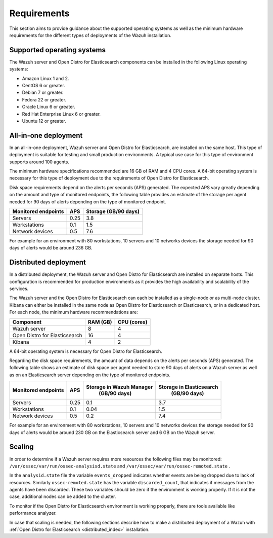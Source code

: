 .. Copyright (C) 2020 Wazuh, Inc.

.. _installation_requirements:

Requirements
============

This section aims to provide guidance about the supported operating systems as well as the minimum hardware requirements for the different types of deployments of the Wazuh installation.

Supported operating systems
---------------------------

The Wazuh server and Open Distro for Elasticsearch components can be installed in the following Linux operating systems:

- Amazon Linux 1 and 2.

- CentOS 6 or greater.

- Debian 7 or greater.

- Fedora 22 or greater.

- Oracle Linux 6 or greater.

- Red Hat Enterprise Linux 6 or greater.

- Ubuntu 12 or greater.


All-in-one deployment
---------------------

In an all-in-one deployment, Wazuh server and Open Distro for Elasticsearch, are installed on the same host. This type of deployment is suitable for testing and small production environments. A typical use case for this type of environment supports around 100 agents.  

The minimum hardware specifications recommended are 16 GB of RAM and 4 CPU cores. A 64-bit operating system is necessary for this type of deployment due to the requirements of Open Distro for Elasticsearch. 

Disk space requirements depend on the alerts per seconds (APS) generated. The expected APS vary greatly depending on the amount and type of monitored endpoints, the following table provides an estimate of the storage per agent needed for 90 days of alerts depending on the type of monitored endpoint.

+-------------------------------------------------+-----+-----------------------------+
| Monitored endpoints                             | APS |  Storage (GB/90 days)       | 
+=================================================+=====+=============================+
| Servers                                         | 0.25|    3.8                      |     
+-------------------------------------------------+-----+-----------------------------+
| Workstations                                    | 0.1 |    1.5                      |                   
+-------------------------------------------------+-----+-----------------------------+       
| Network devices                                 | 0.5 |    7.6                      |
+-------------------------------------------------+-----+-----------------------------+

For example for an environment with 80 workstations, 10 servers and 10 networks devices the storage needed for 90 days of alerts would be around 236 GB.


Distributed deployment
----------------------

In a distributed deployment, the Wazuh server and Open Distro for Elasticsearch are installed on separate hosts. This configuration is recommended for production environments as it provides the high availability and scalability of the services. 

The Wazuh server and the Open Distro for Elasticsearch can each be installed as a single-node or as multi-node cluster. Kibana can either be installed in the same node as Open Distro for Elasticsearch or Elasticsearch, or in a dedicated host. For each node, the minimum hardware recommendations are: 

+--------------------------------+------------+------------+
| Component                      | RAM (GB)   | CPU (cores)|
+================================+============+============+
| Wazuh server                   |     8      |     4      |
+--------------------------------+------------+------------+
| Open Distro for Elasticsearch  |     16     |     4      |  
+--------------------------------+------------+------------+       
| Kibana                         |     4      |     2      |                                         
+--------------------------------+------------+------------+

A 64-bit operating system is necessary for Open Distro for Elasticsearch.  

Regarding the disk space requirements, the amount of data depends on the alerts per seconds (APS) generated. The following table shows an estimate of disk space per agent needed to store 90 days of alerts on a Wazuh server as well as on an Elasticsearch server depending on the type of monitored endpoints. 


+-------------------------------------------------+-----+-----------------------------+---------------------------+
| Monitored endpoints                             | APS | Storage in Wazuh Manager    | Storage in Elasticsearch  |
|                                                 |     |  (GB/90 days)               |  (GB/90 days)             | 
+=================================================+=====+=============================+===========================+
| Servers                                         | 0.25|    0.1                      |           3.7             |       
+-------------------------------------------------+-----+-----------------------------+---------------------------+
| Workstations                                    | 0.1 |    0.04                     |           1.5             |                    
+-------------------------------------------------+-----+-----------------------------+---------------------------+       
| Network devices                                 | 0.5 |    0.2                      |           7.4             |
+-------------------------------------------------+-----+-----------------------------+---------------------------+

For example for an environment with 80 workstations, 10 servers and 10 networks devices the storage needed for 90 days of alerts would be around 230 GB on the Elasticsearch server and 6 GB on the Wazuh server. 

Scaling 
-------

In order to determine if a Wazuh server requires more resources the following files may be monitored: ``/var/ossec/var/run/ossec-analysisd.state``  and  ``/var/ossec/var/run/ossec-remoted.state`` .

In the ``analysid.state`` file the variable  ``events_dropped`` indicates whether events are being dropped due to lack of resources. Similarly ``ossec-remoted.state`` has the variable ``discarded_count``, that indicates if messages from the agents have been discarded.  These two variables should be zero if the environment is working properly. If it is not the case, additional nodes can be added to the cluster. 

To monitor if the Open Distro for Elasticsearch environment is working properly, there are tools available like performance analyzer. 

In case that scaling is needed, the following sections describe how to make a distributed deployment of a Wazuh with :ref:`Open Distro for Elasticsearch <distributed_index>` installation.  



